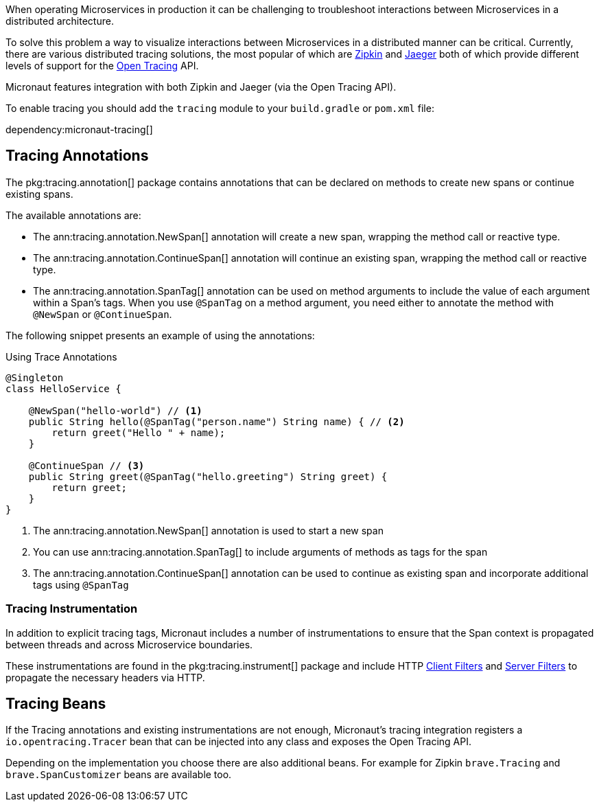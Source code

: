 When operating Microservices in production it can be challenging to troubleshoot interactions between Microservices in a distributed architecture.

To solve this problem a way to visualize interactions between Microservices in a distributed manner can be critical. Currently, there are various distributed tracing solutions, the most popular of which are https://zipkin.io[Zipkin] and https://www.jaegertracing.io/[Jaeger] both of which provide different levels of support for the http://opentracing.io[Open Tracing] API.

Micronaut features integration with both Zipkin and Jaeger (via the Open Tracing API).


To enable tracing you should add the `tracing` module to your `build.gradle` or `pom.xml` file:

dependency:micronaut-tracing[]

== Tracing Annotations

The pkg:tracing.annotation[] package contains annotations that can be declared on methods to create new spans or continue existing spans.

The available annotations are:

* The ann:tracing.annotation.NewSpan[] annotation will create a new span, wrapping the method call or reactive type.
* The ann:tracing.annotation.ContinueSpan[] annotation will continue an existing span, wrapping the method call or reactive type.
* The ann:tracing.annotation.SpanTag[] annotation can be used on method arguments to include the value of each argument within a Span's tags. When you use `@SpanTag` on a method argument, you need either to annotate the method with `@NewSpan` or `@ContinueSpan`.

The following snippet presents an example of using the annotations:

.Using Trace Annotations
[source,java]
----
@Singleton
class HelloService {

    @NewSpan("hello-world") // <1>
    public String hello(@SpanTag("person.name") String name) { // <2>
        return greet("Hello " + name);
    }

    @ContinueSpan // <3>
    public String greet(@SpanTag("hello.greeting") String greet) {
        return greet;
    }
}
----


<1> The ann:tracing.annotation.NewSpan[] annotation is used to start a new span
<2> You can use ann:tracing.annotation.SpanTag[] to include arguments of methods as tags for the span
<3> The ann:tracing.annotation.ContinueSpan[] annotation can be used to continue as existing span and incorporate additional tags using `@SpanTag`

=== Tracing Instrumentation

In addition to explicit tracing tags, Micronaut includes a number of instrumentations to ensure that the Span context is propagated between threads and across Microservice boundaries.

These instrumentations are found in the pkg:tracing.instrument[] package and include HTTP <<clientFilter, Client Filters>> and <<filters, Server Filters>> to propagate the necessary headers via HTTP.

== Tracing Beans

If the Tracing annotations and existing instrumentations are not enough, Micronaut's tracing integration registers a `io.opentracing.Tracer` bean that can be injected into any class and exposes the Open Tracing API.

Depending on the implementation you choose there are also additional beans. For example for Zipkin `brave.Tracing` and `brave.SpanCustomizer` beans are available too.
